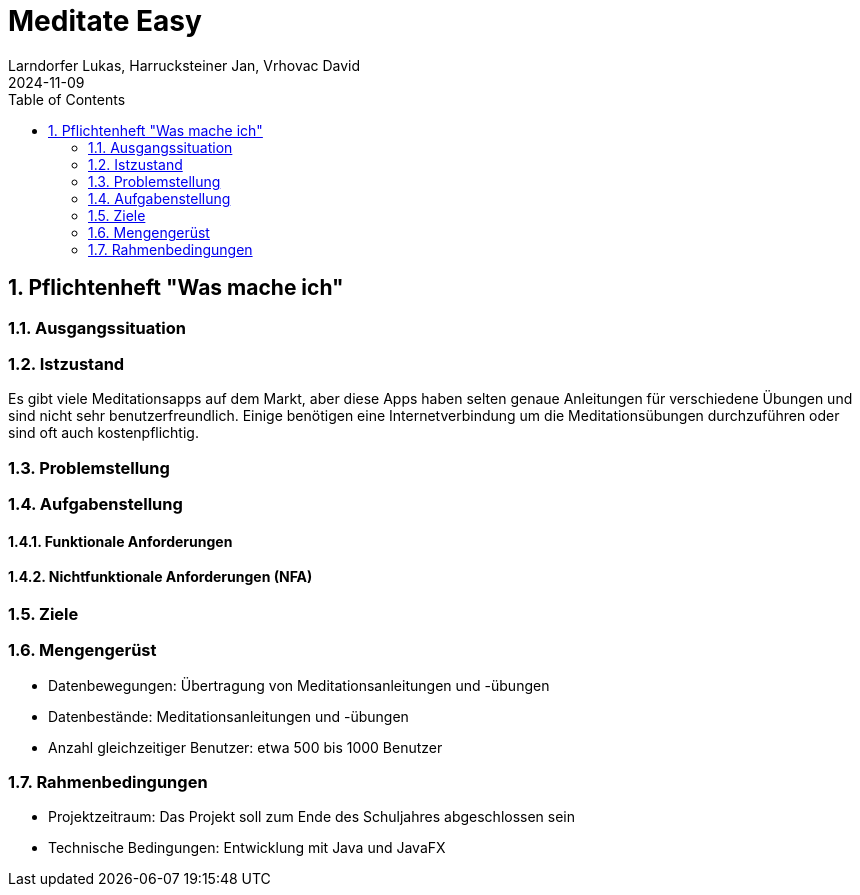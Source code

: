 = Meditate Easy
Larndorfer Lukas, Harrucksteiner Jan, Vrhovac David
2024-11-09
ifndef::imagesdir[:imagesdir: images]
//:toc-placement!:  // prevents the generation of the doc at this position, so it can be printed afterwards
:sourcedir: ../src/main/java
:icons: font
:sectnums:    // Nummerierung der Überschriften / section numbering
:toc: left

// print the toc here (not at the default position)
//toc::[]

== Pflichtenheft "Was mache ich"

=== Ausgangssituation

=== Istzustand
Es gibt viele Meditationsapps auf dem Markt, aber diese Apps haben selten genaue Anleitungen für verschiedene Übungen und sind nicht sehr benutzerfreundlich.
Einige benötigen eine Internetverbindung um die Meditationsübungen durchzuführen oder sind oft auch kostenpflichtig.

=== Problemstellung

=== Aufgabenstellung

==== Funktionale Anforderungen

==== Nichtfunktionale Anforderungen (NFA)

=== Ziele

=== Mengengerüst
- Datenbewegungen: Übertragung von Meditationsanleitungen und -übungen
- Datenbestände: Meditationsanleitungen und -übungen
- Anzahl gleichzeitiger Benutzer: etwa 500 bis 1000 Benutzer

=== Rahmenbedingungen
- Projektzeitraum: Das Projekt soll zum Ende des Schuljahres abgeschlossen sein
- Technische Bedingungen: Entwicklung mit Java und JavaFX